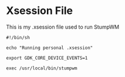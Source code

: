 * Xsession File

This is my .xsession file used to run StumpWM

#+begin_src shell :tangle .xsession
  #!/bin/sh

  echo "Running personal .xsession"

  export GDK_CORE_DEVICE_EVENTS=1

  exec /usr/local/bin/stumpwm

#+end_src
